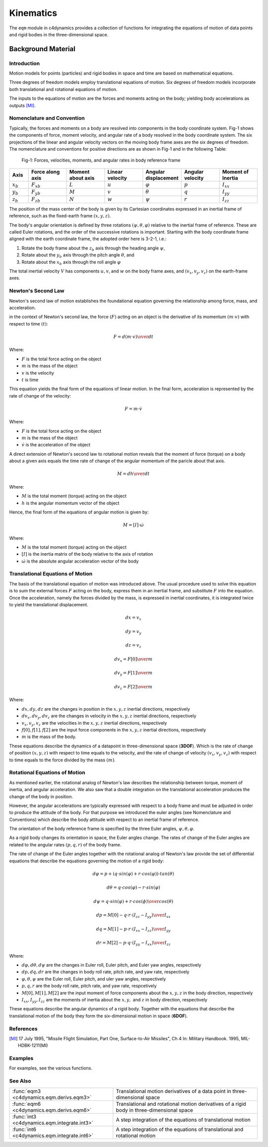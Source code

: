 Kinematics
========== 


The ``eqm`` module in c4dynamics provides a collection of 
functions for integrating the equations of motion of data points and 
rigid bodies in the three-dimensional space. 


Background Material
-------------------

Introduction
~~~~~~~~~~~~

Motion models for points (particles) and rigid bodies in space and time are based on mathematical
equations. 

Three degrees of freedom models employ translational
equations of motion.
Six degrees of freedom models 
incorporate both translational 
and rotational equations of motion. 

The inputs to the equations of motion are the 
forces and moments acting on the body; 
yielding body accelerations as outputs [MI]_.


Nomenclature and Convention
~~~~~~~~~~~~~~~~~~~~~~~~~~~

Typically, the forces and moments on a body are
resolved into components in the body coordinate system. 
Fig-1 shows the components of
force, moment velocity, and angular rate of a body
resolved in the body coordinate system. 
The six projections
of the linear and angular velocity vectors on the moving
body frame axes are the six degrees of freedom. 
The nomenclature and conventions for positive directions
are as shown in Fig-1 and in the following Table:


.. figure:: /_architecture/rigidbody.svg
   
   Fig-1: Forces, velocities, moments, and angular rates in body reference frame 



.. list-table::
   :widths: 10 20 20 20 20 20 20 
   :header-rows: 1

   * - Axis
     - Force along axis
     - Moment about axis
     - Linear velocity
     - Angular displacement 
     - Angular velocity 
     - Moment of Inertia
   * - :math:`x_b`
     - :math:`{F_x}_b`
     - :math:`L`
     - :math:`u`
     - :math:`\varphi`
     - :math:`p`
     - :math:`I_{xx}`
   * - :math:`y_b`
     - :math:`{F_y}_b`
     - :math:`M`
     - :math:`v`
     - :math:`\theta`
     - :math:`q`
     - :math:`I_{yy}`
   * - :math:`z_b`
     - :math:`{F_z}_b`
     - :math:`N`
     - :math:`w`
     - :math:`\psi`
     - :math:`r`
     - :math:`I_{zz}`


The position of the mass center of the body is given by
its Cartesian coordinates expressed in an inertial frame of
reference, such as the fixed-earth frame :math:`(x, y, z)`. 

The body's angular orientation is defined by three rotations :math:`(\psi, \theta, \varphi)` 
relative to the inertial frame of reference. 
These are
called Euler rotations, and the order of the successive rotations
is important. 
Starting with the body coordinate frame
aligned with the earth coordinate frame, the adopted order here is 3-2-1, i.e.: 

(1) Rotate the body frame about the :math:`z_b` axis through the heading angle :math:`\psi`, 
(2) Rotate about the :math:`y_b` axis through the pitch angle :math:`\theta`, and 
(3) Rotate about the :math:`x_b` axis through the roll angle :math:`\varphi`

The total inertial velocity :math:`V` has components :math:`u, v`, and :math:`w` on the body frame axes, 
and :math:`(v_x, v_y, v_z)` on the earth-frame axes.


Newton's Second Law 
~~~~~~~~~~~~~~~~~~~

Newton's second law of motion establishes the foundational 
equation governing the relationship among 
force, mass, and acceleration.
 

in the context of Newton's second law, the force :math:`(F)` 
acting on an object is the derivative of its momentum :math:`(m \cdot v)` 
with respect to time :math:`(t)`:

.. math:: 
   F = {d(m \cdot v) \over dt}

Where:

- :math:`F` is the total force acting on the object
- :math:`m` is the mass of the object
- :math:`v` is the velocity 
- :math:`t` is time 

This equation yields the final form of the equations of linear motion.
In the final form, acceleration is represented by the rate of change of the velocity:

.. math::
   F = m \cdot \dot{v}

Where:

- :math:`F` is the total force acting on the object
- :math:`m` is the mass of the object
- :math:`\dot{v}` is the acceleration of the object


A direct extension of Newton's second law to rotational motion 
reveals that the moment of force (torque) on a body 
about a given axis equals the time rate of change of the 
angular momentum of the paricle about that axis. 


.. math::
   M = {dh \over dt} 

Where:

- :math:`M` is the total moment (torque) acting on the object
- :math:`h` is the angular momentum vector of the object



Hence, the final form of the equations of angular motion is given by: 

.. math::
   M = [I] \cdot \dot{\omega}

Where:

- :math:`M` is the total moment (torque) acting on the object

- :math:`[I]` is the inertia matrix of the body relative to the axis of rotation

- :math:`\dot{\omega}` is the absolute angular acceleration vector of the body



   
Translational Equations of Motion
~~~~~~~~~~~~~~~~~~~~~~~~~~~~~~~~~

The basis of the translational equation of motion was introduced 
above. 
The usual procedure used to solve this
equation is to sum the external forces
:math:`F` acting on the body, express them in an 
inertial frame, and substitute :math:`F` into 
the equation.
Once the acceleration, namely the forces 
divided by the mass, is expressed in inertial coordinates, 
it is integrated twice to yield the
translational displacement. 


.. math::

  dx = v_x

  dy = v_y

  dz = v_z

  dv_x = {F[0] \over m}

  dv_y = {F[1] \over m}

  dv_z = {F[2] \over m}

Where:

- :math:`dx, dy, dz` are the changes in position in the :math:`x, y, z` inertial directions, respectively  
- :math:`dv_x, dv_y, dv_z` are the changes in velocity in the :math:`x, y, z` inertial directions, respectively 
- :math:`v_x, v_y, v_z` are the velocities in the :math:`x, y, z` inertial directions, respectively
- :math:`f[0], f[1], f[2]` are the input force components in the :math:`x, y, z` inertial directions, respectively
- :math:`m` is the mass of the body.


These equations describe the dynamics of a datapoint in three-dimensional space (**3DOF**). 
Which is 
the rate of change of position 
:math:`(x, y, z)` with respect to time equals to the velocity, 
and the rate of change of velocity 
:math:`(v_x, v_y, v_z)` with respect to time
equals to the force divided by the mass :math:`(m)`.




Rotational Equations of Motion
~~~~~~~~~~~~~~~~~~~~~~~~~~~~~~

As mentioned earlier, the rotational analog
of Newton's law describes the relationship between torque, 
moment of inertia, and angular acceleration. 
We also saw that a double integration on the translational 
acceleration produces the change of the body in position.

However, the angular accelerations
are typically expressed with respect to a body frame and 
must be adjusted in order to produce the attitude of the
body. 
For that purpose we introduced the euler angles (see Nomenclature and Conventions)
which describe the 
body attitude with respect to an inertial frame of reference.

The orientation of the body reference frame is specified by the three
Euler angles, :math:`\psi, \theta, \varphi`. 

As a rigid body changes its orientation
in space, the Euler angles change. 
The rates of change
of the Euler angles are related to the angular rates :math:`(p, q, r)` of the
body frame.

The rate of change of the Euler angles together with the rotational analog 
of Newton's law provide the set of differential equations 
that 
describe the equations governing the motion of a rigid body: 


.. math::

  d\varphi = p + (q \cdot sin(\varphi) + r \cdot cos(\varphi)) \cdot tan(\theta)

  d\theta = q \cdot cos(\varphi) - r \cdot sin(\varphi)
  
  d\psi = {q \cdot sin(\varphi) + r \cdot cos(\phi) \over cos(\theta)}

  dp = {M[0] - q \cdot r \cdot (I_{zz} - I_{yy}) \over I_{xx}}

  dq = {M[1] - p \cdot r \cdot (I_{xx} - I_{zz}) \over I_{yy}}

  dr = {M[2] - p \cdot q \cdot (I_{yy} - I_{xx}) \over I_{zz}}


Where: 

- :math:`d\varphi, d\theta, d\psi` are the changes in Euler roll, Euler pitch, and Euler yaw angles, respectively 
- :math:`dp, dq, dr` are the changes in body roll rate, pitch rate, and yaw rate, respectively
- :math:`\varphi, \theta, \psi` are the Euler roll, Euler pitch, and uler yaw angles, respectively 
- :math:`p, q, r` are the body roll rate, pitch rate, and yaw rate, respcetively
- :math:`M[0], M[1], M[2]` are the input moment of force components about the :math:`x, y, z` in the body direction, respectively
- :math:`I_{xx}, I_{yy}, I_{zz}` are the moments of inertia about the :math:`x, y,` and :math:`z` in body direction, respectively


These equations describe the angular dynamics of a rigid body. 
Together with the equations that describe the translational 
motion of the body they form the six-dimensional motion in space (**6DOF**). 


References
~~~~~~~~~~

.. [MI] 17 July 1995, "Missile Flight Simulation, Part One, Surface-to-Air Missiles", 
         Ch 4 In: Military Handbook. 1995, MIL-HDBK-1211(MI)


         
Examples
~~~~~~~~

For examples, see the various functions.



See Also
~~~~~~~~

.. list-table:: 
  :header-rows: 0

  * - :func:`eqm3 <c4dynamics.eqm.derivs.eqm3>`
    - Translational motion derivatives of a data point in three-dimensional space
  * - :func:`eqm6 <c4dynamics.eqm.derivs.eqm6>`
    - Translational and rotational motion derivatives of a rigid body in three-dimensional space
  * - :func:`int3 <c4dynamics.eqm.integrate.int3>`
    - A step integration of the equations of translational motion
  * - :func:`int6 <c4dynamics.eqm.integrate.int6>`
    - A step integration of the equations of translational and rotational motion

